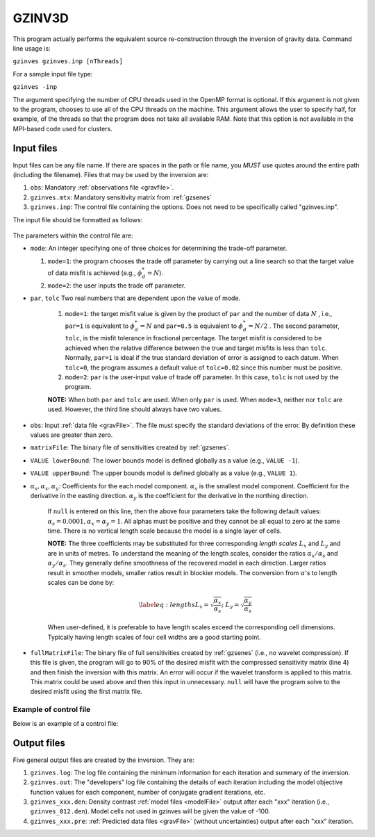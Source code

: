 .. _gzinves:

GZINV3D
=======

This program actually performs the equivalent source re-construction through the inversion of gravity data. Command line usage is:

``gzinves gzinves.inp [nThreads]``

For a sample input file type:

``gzinves -inp``

The argument specifying the number of CPU threads used in the OpenMP format is optional. If this argument is not given to the program, chooses to use all of the CPU threads on the machine. This argument allows the user to specify half, for example, of the threads so that the program does not take all available RAM. Note that this option is not available in the MPI-based code used for clusters.

Input files
-----------

Input files can be any file name. If there are spaces in the path or file name, you *MUST* use quotes around the entire path (including the filename). Files that may be used by the inversion are:

#. ``obs``: Mandatory :ref:`observations file <gravfile>`.

#. ``gzinves.mtx``: Mandatory sensitivity matrix from :ref:`gzsenes`

#. ``gzinves.inp``: The control file containing the options. Does not need to be specifically called "gzinves.inp".

   
The input file should be formatted as follows:

.. figure:: ../../images/gzinves.png
     :align: center
     :figwidth: 75%

 

The parameters within the control file are:

-  ``mode``: An integer specifying one of three choices for determining the trade-off parameter.

   #. ``mode=1``: the program chooses the trade off parameter by carrying out a line search so that the target value of data misfit is achieved (e.g., :math:`\phi_d^*=N`).

   #. ``mode=2``: the user inputs the trade off parameter.

- ``par``, ``tolc`` Two real numbers that are dependent upon the value of mode.
   
   #. ``mode=1``: the target misfit value is given by the product of ``par`` and the number of data :math:`N` , i.e., ``par=1`` is equivalent to :math:`\phi_d^*=N` and ``par=0.5`` is equivalent to :math:`\phi_d^*=N/2` . The second parameter, ``tolc``, is the misfit tolerance in fractional percentage. The target misfit is considered to be achieved when the relative difference between the true and target misfits is less than ``tolc``. Normally, ``par=1`` is ideal if the true standard deviation of error is assigned to each datum. When ``tolc=0``, the program assumes a default value of ``tolc=0.02`` since this number must be positive.

   #. ``mode=2``: ``par`` is the user-input value of trade off parameter. In this case, ``tolc`` is not used by the program.

   | **NOTE:** When both ``par`` and ``tolc`` are used. When only ``par`` is used. When ``mode=3``, neither nor ``tolc`` are used. However, the third line should always have two values.

-  ``obs``: Input :ref:`data file <gravFile>`. The file must specify the standard deviations of the error. By definition these values are greater than zero.

-  ``matrixFile``: The binary file of sensitivities created by :ref:`gzsenes`.

-  ``VALUE lowerBound``: The lower bounds model is defined globally as a value (e.g., ``VALUE -1``).

-  ``VALUE upperBound``: The upper bounds model is defined globally as a value (e.g., ``VALUE 1``).

- :math:`\alpha_s, \alpha_x, \alpha_y`: Coefficients for the each model component. :math:`\alpha_s` is the smallest model component. Coefficient for the derivative in the easting direction. :math:`\alpha_y` is the coefficient for the derivative in the northing direction.

   If ``null`` is entered on this line, then the above four parameters take the following default values:  :math:`\alpha_s = 0.0001, \alpha_x = \alpha_y = 1`. All alphas must be positive and they cannot be all equal to zero at the same time. There is no vertical length scale because the model is a single layer of cells.

   **NOTE:** The three coefficients may be substituted for three corresponding *length scales* :math:`L_x` and :math:`L_y` and are in units of metres. To understand the meaning of the length scales, consider the ratios :math:`\alpha_x/\alpha_s` and :math:`\alpha_y/\alpha_s`. They generally define smoothness of the recovered model in each direction. Larger ratios result in smoother models, smaller ratios result in blockier models. The conversion from :math:`\alpha`\'s to length scales can be done by:

   .. math::

      \label{eq:lengths}
      L_x = \sqrt{\frac{\alpha_x}{\alpha_s}} ; ~L_y = \sqrt{\frac{\alpha_y}{\alpha_s}}

   When user-defined, it is preferable to have length scales exceed the corresponding cell dimensions. Typically having length scales of four cell widths are a good starting point.

-  ``fullMatrixFile``: The binary file of full sensitivities created by :ref:`gzsenes` (i.e., no wavelet compression). If this file is given, the program will go to 90% of the desired misfit with the compressed sensitivity matrix (line 4) and then finish the inversion with this matrix. An error will occur if the wavelet transform is applied to this matrix. This matrix could be used above and then this input in unnecessary. ``null`` will have the program solve to the desired misfit using the first matrix file.


Example of control file
~~~~~~~~~~~~~~~~~~~~~~~

Below is an example of a control file:

.. figure:: ../../images/gzinvesEx.png
     :align: center
     :figwidth: 75%



Output files
------------

Five general output files are created by the inversion. They are:

#. ``gzinves.log``: The log file containing the minimum information for each iteration and summary of the inversion.

#. ``gzinves.out``: The "developers" log file containing the details of each iteration including the model objective function values for each component, number of conjugate gradient iterations, etc.

#. ``gzinves_xxx.den``: Density contrast :ref:`model files <modelFile>` output after each "xxx" iteration (i.e., ``gzinves_012.den``). Model cells not used in gzinves will be given the value of -100.

#. ``gzinves_xxx.pre``: :ref:`Predicted data files <gravFile>` (without uncertainties) output after each "xxx" iteration.

